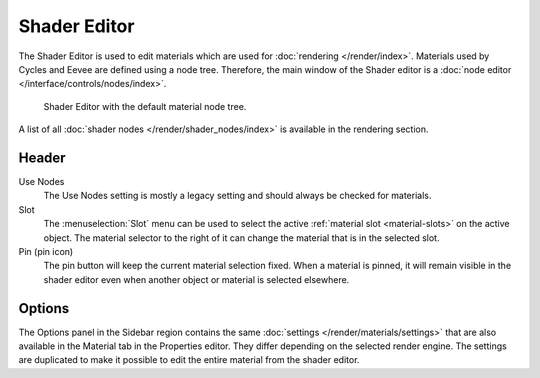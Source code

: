 
*************
Shader Editor
*************

The Shader Editor is used to edit materials which are used for :doc:`rendering </render/index>`.
Materials used by Cycles and Eevee are defined using a node tree.
Therefore, the main window of the Shader editor is a :doc:`node editor </interface/controls/nodes/index>`.

.. figure:: /images/editors_shader-editor_main.png

   Shader Editor with the default material node tree.

A list of all :doc:`shader nodes </render/shader_nodes/index>` is available in the rendering section.


Header
======

Use Nodes
   The Use Nodes setting is mostly a legacy setting and should always be checked for materials.
Slot
   The :menuselection:`Slot` menu can be used to select
   the active :ref:`material slot <material-slots>` on the active object.
   The material selector to the right of it can change the material that is in the selected slot.
Pin (pin icon)
   The pin button will keep the current material selection fixed.
   When a material is pinned, it will remain visible in the shader editor
   even when another object or material is selected elsewhere.


Options
=======

The Options panel in the Sidebar region contains the same :doc:`settings </render/materials/settings>`
that are also available in the Material tab in the Properties editor.
They differ depending on the selected render engine.
The settings are duplicated to make it possible to edit the entire material from the shader editor.
